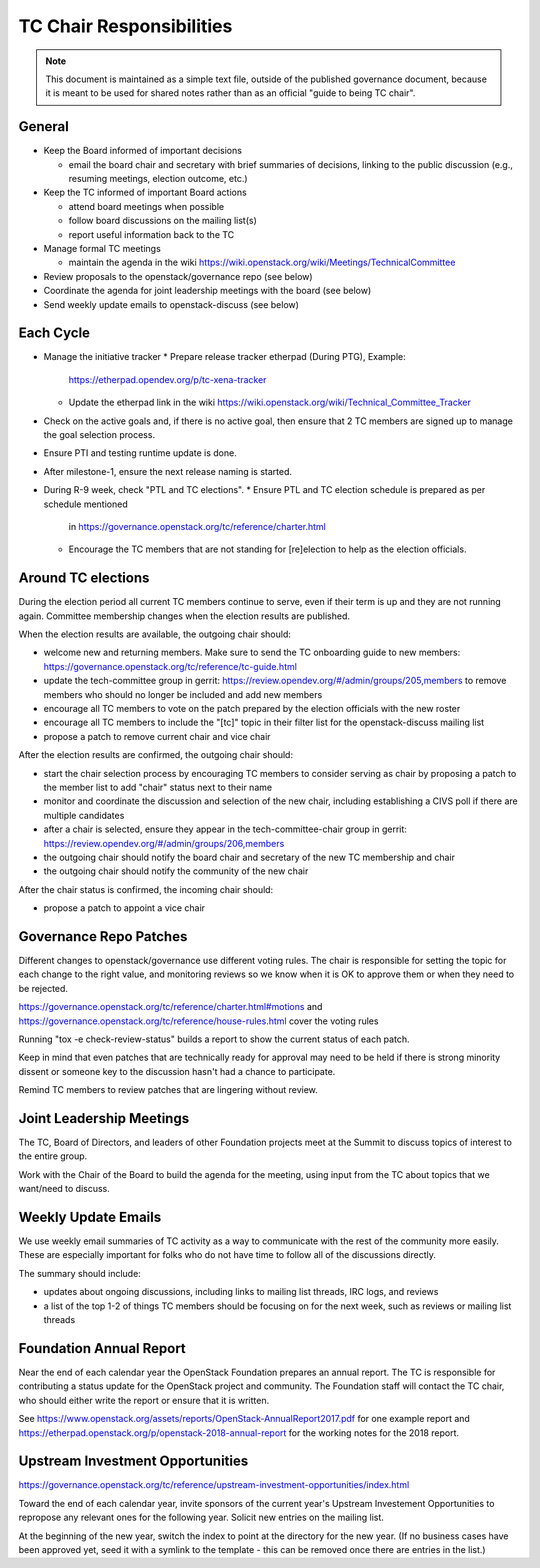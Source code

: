 ===========================
 TC Chair Responsibilities
===========================

.. note::

   This document is maintained as a simple text file, outside of the
   published governance document, because it is meant to be used for
   shared notes rather than as an official "guide to being TC chair".

General
=======

* Keep the Board informed of important decisions

  * email the board chair and secretary with brief summaries of
    decisions, linking to the public discussion (e.g., resuming
    meetings, election outcome, etc.)

* Keep the TC informed of important Board actions

  * attend board meetings when possible
  * follow board discussions on the mailing list(s)
  * report useful information back to the TC

* Manage formal TC meetings

  * maintain the agenda in the wiki
    https://wiki.openstack.org/wiki/Meetings/TechnicalCommittee

* Review proposals to the openstack/governance repo (see below)
* Coordinate the agenda for joint leadership meetings with the board (see below)
* Send weekly update emails to openstack-discuss (see below)

Each Cycle
==========

* Manage the initiative tracker
  * Prepare release tracker etherpad (During PTG), Example:
    https://etherpad.opendev.org/p/tc-xena-tracker
  * Update the etherpad link in the wiki
    https://wiki.openstack.org/wiki/Technical_Committee_Tracker
* Check on the active goals and, if there is no active goal, then ensure
  that 2 TC members are signed up to manage the goal selection process.
* Ensure PTI and testing runtime update is done.
* After milestone-1, ensure the next release naming is started.
* During R-9 week, check "PTL and TC elections".
  * Ensure PTL and TC election schedule is prepared as per schedule mentioned
    in https://governance.openstack.org/tc/reference/charter.html
  * Encourage the TC members that are not standing for [re]election to help
    as the election officials.

Around TC elections
===================

During the election period all current TC members continue to serve,
even if their term is up and they are not running again. Committee
membership changes when the election results are published.

When the election results are available, the outgoing chair should:

* welcome new and returning members. Make sure to send the TC onboarding
  guide to new members:
  https://governance.openstack.org/tc/reference/tc-guide.html
* update the tech-committee group in gerrit:
  https://review.opendev.org/#/admin/groups/205,members to remove
  members who should no longer be included and add new members
* encourage all TC members to vote on the patch prepared by the
  election officials with the new roster
* encourage all TC members to include the "[tc]" topic in their filter
  list for the openstack-discuss mailing list
* propose a patch to remove current chair and vice chair

After the election results are confirmed, the outgoing chair should:

* start the chair selection process by encouraging TC members to
  consider serving as chair by proposing a patch to the member list to
  add "chair" status next to their name
* monitor and coordinate the discussion and selection of the new
  chair, including establishing a CIVS poll if there are multiple
  candidates
* after a chair is selected, ensure they appear in the
  tech-committee-chair group in gerrit:
  https://review.opendev.org/#/admin/groups/206,members
* the outgoing chair should notify the board chair and secretary of
  the new TC membership and chair
* the outgoing chair should notify the community of the new chair

After the chair status is confirmed, the incoming chair should:

* propose a patch to appoint a vice chair

Governance Repo Patches
=======================

Different changes to openstack/governance use different voting
rules. The chair is responsible for setting the topic for each change
to the right value, and monitoring reviews so we know when it is OK to
approve them or when they need to be rejected.

https://governance.openstack.org/tc/reference/charter.html#motions and
https://governance.openstack.org/tc/reference/house-rules.html cover
the voting rules

Running "tox -e check-review-status" builds a report to show the
current status of each patch.

Keep in mind that even patches that are technically ready for approval
may need to be held if there is strong minority dissent or someone key
to the discussion hasn't had a chance to participate.

Remind TC members to review patches that are lingering without review.

Joint Leadership Meetings
=========================

The TC, Board of Directors, and leaders of other Foundation projects meet
at the Summit to discuss topics of interest to the entire group.

Work with the Chair of the Board to build the agenda for the meeting,
using input from the TC about topics that we want/need to discuss.

Weekly Update Emails
====================

We use weekly email summaries of TC activity as a way to communicate
with the rest of the community more easily. These are especially
important for folks who do not have time to follow all of the
discussions directly.

The summary should include:

* updates about ongoing discussions, including links to mailing list
  threads, IRC logs, and reviews
* a list of the top 1-2 of things TC members should be focusing on for
  the next week, such as reviews or mailing list threads

Foundation Annual Report
========================

Near the end of each calendar year the OpenStack Foundation prepares
an annual report. The TC is responsible for contributing a status update
for the OpenStack project and community. The Foundation staff will contact
the TC chair, who should either write the report or ensure that it is written.

See
https://www.openstack.org/assets/reports/OpenStack-AnnualReport2017.pdf
for one example report and
https://etherpad.openstack.org/p/openstack-2018-annual-report for the
working notes for the 2018 report.

Upstream Investment Opportunities
=================================

https://governance.openstack.org/tc/reference/upstream-investment-opportunities/index.html

Toward the end of each calendar year, invite sponsors of the current year's
Upstream Investement Opportunities to repropose any relevant ones for the
following year. Solicit new entries on the mailing list.

At the beginning of the new year, switch the index to point at the directory
for the new year. (If no business cases have been approved yet, seed it with a
symlink to the template - this can be removed once there are entries in the
list.)
